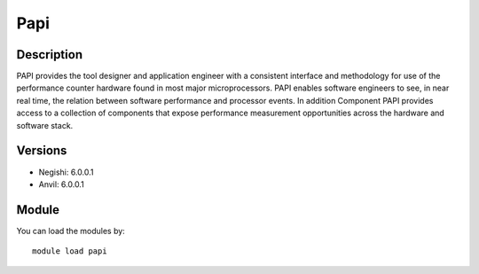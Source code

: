 .. _backbone-label:

Papi
==============================

Description
~~~~~~~~
PAPI provides the tool designer and application engineer with a consistent interface and methodology for use of the performance counter hardware found in most major microprocessors. PAPI enables software engineers to see, in near real time, the relation between software performance and processor events. In addition Component PAPI provides access to a collection of components that expose performance measurement opportunities across the hardware and software stack.

Versions
~~~~~~~~
- Negishi: 6.0.0.1
- Anvil: 6.0.0.1

Module
~~~~~~~~
You can load the modules by::

    module load papi

